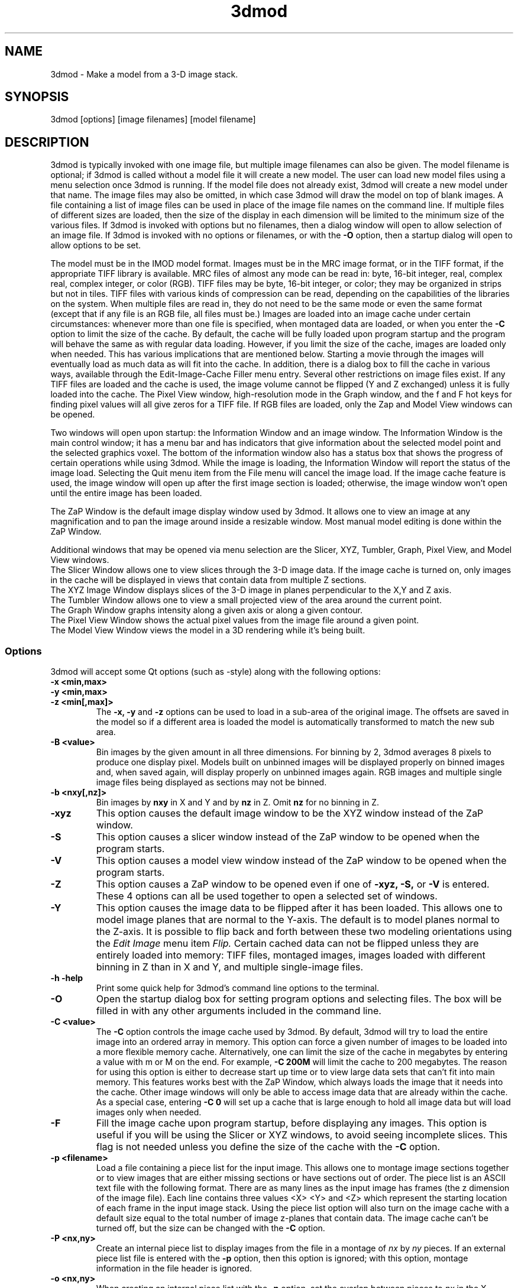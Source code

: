 .na
.nh
.TH 3dmod 1 3.0.7 BL3DEMC
.SH NAME
3dmod \- Make a model from a 3-D image stack.
.SH SYNOPSIS
3dmod [options] [image filenames]  [model filename]
.SH DESCRIPTION
.P
3dmod is typically invoked with one image file, but multiple image
filenames can also be given.
The model filename 
is optional; if 3dmod is called without a model file it will create 
a new model.  
The user can load new model files using a menu 
selection once 3dmod is running.  If the model file does not already
exist, 3dmod will create a new model under that name.  The image files
may also be omitted, in which case 3dmod will draw the model on top of
blank images.  A file containing a list of image files can be used in
place of the image file names on the command line.  If multiple
files of different sizes
are loaded, then the size of the display in each dimension will be
limited to the minimum size of the various files.
If 3dmod is invoked
with options but no filenames, then a dialog window will open to allow
selection of an image file.  If 3dmod is invoked with no options or
filenames, or with the 
.B -O
option, then a startup dialog will open to allow options to
be set.


The model must be in the IMOD model format.  Images must be in the MRC
image format, or in the TIFF format, if the appropriate TIFF library is
available.  MRC files of almost any mode can be read in: byte, 16-bit integer,
real, complex real, complex integer, or color (RGB).  TIFF files may be byte,
16-bit integer, or color; they may be organized in strips but not in tiles.
TIFF files with various kinds of compression can
be read, depending on the
capabilities of the libraries on the system.  When multiple files are read
in, they do not need to be the same mode or even the same format (except that
if any file is an RGB file, all files must be.)
Images are loaded
into an image cache under certain circumstances: whenever more than one
file is specified, when montaged data are loaded, or when you enter the
.B -C
option to limit the size of the cache.
By default, the cache will be fully loaded upon
program startup and the program will behave the same as with regular data
loading.  However, if you limit the size of the cache, images are loaded
only when needed.  This has various implications that are mentioned below.  
Starting a movie through the images will eventually load as much data as
will fit into the cache.  In addition, there is a dialog box to fill the
cache in various ways, available through the Edit-Image-Cache Filler menu
entry.  Several other restrictions on image files exist.
If any TIFF files are loaded and the cache is used,
the image volume cannot be flipped (Y and Z exchanged) unless it is fully
loaded into the cache.  The Pixel View
window, high-resolution mode in the Graph window, and the f and F hot keys
for finding pixel values will all give zeros for a TIFF file.  If RGB files are
loaded, only the Zap and Model View windows can be opened.

Two windows will open upon startup: the Information Window 
and an image window.
The Information Window is the main control window; it has
a menu bar and has indicators that give information about the selected
model point and the selected graphics voxel.  The bottom of the
information window also has a status box that shows the
progress of certain operations while using 3dmod. 
While the image is loading, the Information Window will report
the status of the image load.  Selecting the Quit menu item from
the File menu will cancel the image load.  If the image cache
feature is used, the image window will open up after the first
image section is loaded; otherwise, the image window won't open
until the entire image has been loaded.

The ZaP Window is the default image display window used by
3dmod.  It allows one to view an image at any magnification and
to pan the image around inside a resizable window. 
Most manual model editing is done within the ZaP Window.

Additional windows that may be
opened via menu selection are the Slicer, XYZ, Tumbler, 
Graph, Pixel View, and Model View windows.
   The Slicer Window allows one to view slices through the 3-D 
image data.  If the image cache is turned on, only images in
the cache will be displayed in views that contain data from 
multiple Z sections.
   The XYZ Image Window displays slices of the 3-D image in
planes perpendicular to the X,Y and Z axis.
   The Tumbler Window allows one to view a small projected view
of the area around the current point.
   The Graph Window graphs intensity along a given
axis or along a given contour.
   The Pixel View Window shows the actual pixel values from the
image file around a given point.
   The Model View Window views the model in a 3D rendering
while it's being built.

.SS Options
3dmod will accept some
Qt options (such as -style) along with the following options:
.TP
.B -x <min,max>
.PD 0
.TP
.B -y <min,max>
.TP
.B -z <min[,max]>
.PD
The 
.B -x, -y 
and 
.B -z 
options can be used to load in a sub-area
of the original image.  The offsets are saved in the model 
so if a different area is loaded the model is automatically
transformed to match the new sub area. 
.TP
.B -B <value>
Bin images by the given amount in all three dimensions.  For binning by 2,
3dmod averages 8 pixels to produce one display pixel.  Models built on
unbinned images will be
displayed properly on binned images and, when saved again, will display
properly on unbinned images again.  RGB images and multiple single image files
being displayed as sections may not be binned.
.TP
.B -b <nxy[,nz]>
Bin images by 
.B nxy
in X and Y and by
.B nz
in Z.  Omit 
.B nz
for no binning in Z.  
.TP
.B -xyz
This option causes the default image window to be the
XYZ window instead of the ZaP window.
.TP
.B -S
This option causes a slicer window
instead of the ZaP window to be opened when the program starts.
.TP
.B -V
This option causes a model view window
instead of the ZaP window to be opened when the program starts.
.TP
.B -Z
This option causes a ZaP window to be opened even if one of 
.B -xyz,
.B -S,
or
.B -V
is entered.  These 4 options can all be used together to open a selected
set of windows.
.TP
.B -Y
This option causes the image data to be flipped after it
has been loaded.  This allows one to model image planes
that are normal to the Y-axis.
The default is to model planes normal to the Z-axis.
It is possible to flip back and forth between these two modeling
orientations using the 
.I Edit Image 
menu item 
.I Flip.
Certain cached data can not be flipped unless they are entirely loaded into
memory: TIFF files, montaged images, images loaded with different binning
in Z than in X and Y, and multiple single-image files.
.TP
.B -h  -help
Print some quick help for 3dmod's command line options to 
the terminal.
.TP
.B -O
Open the startup dialog box for setting program options and selecting
files.  The box will be filled in with any other arguments included in the
command line.
.TP
.B -C <value>
The 
.B -C
option controls the image cache used by 3dmod. 
By default, 3dmod will try to load 
the entire image into an ordered array in memory.
This option
can force a given number of images to be loaded into a more flexible memory
cache.
Alternatively, one
can limit the size of the cache in megabytes by entering a value with m
or M on the end.  For example,
.B -C 200M
will limit the cache to 200 megabytes.  The reason
for using this option is either to decrease start up time or
to view large data sets that can't fit into main memory.
This features works best
with the ZaP Window, which always loads the image that it needs into the cache.
Other image windows
will only be able to access image data that are already within the cache.
As a special case, entering
.B -C 0
will set up a cache that is large enough to hold all image data but will
load images only when needed.
.TP
.B -F
Fill the image cache upon program startup, before displaying any images.  This
option is useful if you will be using the Slicer or XYZ windows, to avoid 
seeing incomplete slices.  This flag is not needed unless you define the size
of the cache with the
.B -C
option.
.TP
.B -p <filename>
Load a file containing a piece list for the input image.  
This allows one to montage image sections together or to view
images that are either missing sections or have sections out of order.
The piece list is an ASCII text file with the following format.
There are as many lines as
the input image has frames (the z dimension of the image file).
Each line contains three values
<X> <Y> and <Z> which represent the starting location of each frame
in the input image stack.
Using the piece list option will also turn on the image cache
with a default size equal to the total number of
image z-planes that contain data.  The image cache can't be turned off,
but the size can be changed with the
.B -C
option.
.TP
.B -P <nx,ny>
Create an internal piece list to display images from the file in a montage
of
.I nx
by
.I ny
pieces.  If an external piece list file is entered with the
.B -p
option, then this option is ignored; with this option, montage information 
in the
file header is ignored.
.TP
.B -o <nx,ny>
When creating an internal piece list with the
.B -p
option, set the overlap between pieces to
.I nx
in the X direction and
.I ny
in the Y direction.  Enter negative numbers to get space (gutters) between
the pieces.
.TP
.B -f
Load file as individual frames, overriding montage information in the image
file header.  It is possible for an image file to have piece coordinates stored
in its header rather than in a separate piece list file.  3dmod will 
automatically load such a file as a montage, so this option is available to
override this behavior and force loading as individual frames.
.TP
.B -m
This option overrides
the model transformation behavior and causes the model to
be loaded without any transformations.  This option is useful for loading
an existing model onto a data stack after it has been flipped in Y and Z or
after the pixel size or origin has been changed in the image file header.
.TP
.B -T
Load multiple single-image files as files at different times (the behavior
before IMOD 3.2.3).
By default, such files will now become multiple sections in Z instead.
.TP
.B -ci
Display images in color index mode using a color table, rather than in
24-bit color mode.  Color index mode only has 8 bits and works rather
poorly under Qt. 
.TP
.B -G
Display an RGB-mode MRC file in gray-scale rather than in color.  If the 
list of files being loaded includes a color TIFF file, all files will be 
displayed in color regardless of this option.
.TP
.B -s <min,max>
The 
.B -s
option will scale image intensities linearly so that the min and max values
will be displayed as black (0) and white (255) on the screen.  Without this
option, intensities are scaled between the minimum and maximum intensities in
the image file.  Images can be rescaled after 3dmod is running using the
.TP
.B -view   -modv
.br
Either option will run 3dmod in model view mode, the same as using the command
3dmodv to start the program.  Only 3dmodv(1) options are allowed in this case.
.TP
.B -W
Output the window ID of the 3dmod Information Window and do not put 3dmod
in the background automatically.
.TP
.B -D
Run in debug mode with diagnostic output and without becoming a background
process.

.SH User Interface Features
A large number of dialog boxes can be opened from the menus of the Information
Window and the Model View Window.  Nearly all of these are tool
windows that can be left open while doing other tasks in the program.
These tool windows pass hot keys on to image windows, so that one can
use hot keys to perform actions in an image window without having to make that
window have the keyboard focus.  Tool windows opened from the
Information Window menu will pass keystrokes on to the most recently
active image display window.  Tool windows opened from the Model View
Window menu (i.e., 3dmodv dialog boxes) will pass keystrokes on to the
Model View Window.

Preferences for some aspects of the appearance and behavior of 3dmod
can be set and saved between sessions of the program, using the
3dmod Preferences dialog box available through the Edit-Options menu
entry.  Among other features, the font size and type and the style of
the interface may be
changed, the size and color of marker points can be adjusted, and custom zoom
values can be defined.  On Unix systems, preferences are saved to the
file $HOME/.qt/3dmodrc.  Only those properties that the user has
changed are saved to and restored from this file, while properties
that have never been changed will be set to the current program defaults.

The 3dmod Preferences dialog also allows the function of the three
mouse buttons to be
remapped in any desired way.  Because of this flexibility, mouse
functions are described here and in the help windows of 3dmod in terms
of the first, second, and third buttons.  By default, these
correspond to the left, middle, and right buttons.

By default, the sliders in 3dmod are continuously active, or hot,
which means that the program will attempt to update the display as a
slider is dragged.  If the program can not keep up well enough, the
continuous update can be stopped by pressing the Ctrl key while
dragging the slider.  In the Preferences dialog, a different key can
be selected to control this behavior, and the behavior can be inverted
so that sliders are hot only when the control key is pressed.

Nearly all controls in 3dmod have tooltips that will appear when the
mouse pointer is left over a control for about half a second.  These
tooltips can be disabled in the Preferences dialog.

The Escape key can be used to close all windows except the Information
Window, or the 3dmodv window when running 3dmodv.

.SH Information Window
The Information Window is 3dmod's main control window and it is
open at all times while 3dmod is running.  All other windows can
be opened and closed without restarting 3dmod.
.TP
.I Window Control Buttons
The toolbutton with the pushpin can be used to keep the Information Window on 
top of all other windows, including windows from other programs.  The
toolbutton with two up arrows can be used to raise all of the windows
of the current 3dmod above windows from other programs.
.TP 
.I The Model Selection Display Controls.
The current 
.I Object, Contour
and
.I Point
are displayed and can be changed using the arrow buttons or by typing
numbers into the text boxes.
Models are a collection of objects, and each object has
its own display color, drawing style and list of contours.  
Each contour in turn contains a list of points.
When drawing the current contour the beginning point is green,
the end point is red and the current point is yellow.
One can also move between the current Object, Contour and Point
using hot keys.
.br
.B p/o
\- Go to the next/previous Object.
.br
.B C/c
\- Go to the next/previous Contour.
.br
.B ]/[
\- Go to the next/previous Point.
.TP
.I The Show point Checkbox
This checkbox controls whether the new current model point will be
displayed in image windows when the object, contour, or point is
changed using the spin boxes just described.  By default, image
windows will show the current model point, changing section if
necessary.  Turn off this checkbox to prevent this action.
.TP
.I The Image Position Display Controls.
The current image size and position is displayed, and the current
image point can be
changed using the arrow buttons or the text boxes.
The arrow keys on the keyboard
can also be used to move the current image point. The current
Z coordinate can be moved with the
.B Page Up 
and
.B Page Down
keys.
.TP
.I Image level Sliders.
The Black and White sliders can be used to adjust the contrast
and brightness of the input image for all the image windows.
A linear intensity ramp is made from the black level to the
white level.  The Function keys also can be used to control the
image level, with changes having a default step size of 3.
.nf
F1, F2  Controls the Black slider level.
F3, F4  Controls the White slider level.
F5, F6  Controls the image contrast by moving the 
          Black and White sliders either apart or closer.
F7, F8  Controls the image brightness by moving the
          Black and White sliders in tandem.
F9      Select Color map ramp # 1.
F10     Cycle through Color map ramps, 1 - 2 - 3 - 4 - 1.
F11     Toggle the reversed colormap.
F12     Toggle False Color.
A       Autocontrast (see
.I Auto Button
below.)
.fi
.TP
.I The Float Checkbox.
When this box is checked, 3dmod will attempt to maintain comparable image
contrast when going from one section to the next.  It automatically adjusts
the sliders when one changes sections, based on the mean and
standard deviation of image intensity in the sections.
.TP
.I The Auto Button
This button is for setting contrast automatically.  When you press it,
the program will attempt to adjust the black and white sliders so that the
displayed image has a defined mean and standard deviation.  The settings
for the target mean and standard deviation can be changed in the
3dmod Preferences dialog box, available from the Edit-Options menu entry.
Increase the target mean to make images brighter when you press the button,
or reduce the standard deviation to make images have less contrast.
.TP
.I The Subarea Checkbox
When this box is checked, both the float operation when
going between sections and the autocontrast operation
will be based only on the image area displayed in the most recently 
active Zap window.  
If there is a rubberband in the active Zap window, the area inside the 
rubberband is used instead.
When this box is not checked, these operations are based on the entire 
section.

.TP
.I The Mode Toggle Buttons.
One can toggle between 
.I Movie mode
and
.I Model mode.
The model can't be edited with keys and mouse buttons while in movie mode.
When 3dmod first opens a new model it switches to movie mode.  
.TP
.I The Menu bar
Menus for 3dmod are selected by holding down the left mouse 
button while inside the information window.  Some menus have
keyboard shortcuts (hot keys, shown in parentheses).  
Menu entries with ... open a
dialog box, control window, or display window.
.nf

.I File Menu
New Model         Create a new model.
Open Model...     Load a model from disk.
Save Model        Save model.  (s)
Save Model as...  Save model with new name.
Write Model as    Write model as Imod, wimp, NFF or Synu files.
Memory to TIFF... Write the whole section of a raw color image
                    stored inside 3dmod to a TIFF file, in order
                    to turn a montaged image bigger than the
                    screen into a single large image.
Quit              Quit 3dmod.

.I Edit Menu
Model
   Header...   Set the model's Z-Scale for viewing, its pixel 
                  size, resolution (spacing between points during
                  contour drawing), and whether the model is drawn
                  or not. 
   Offsets...  Offset the model data in X, Y and Z.
   Clean       Delete all objects that contain no points (i.e., 
                  that have no contours, or only contours with no 
                  points).

Object
   New        Create a new object.  Opens Object Type dialog box.
   Delete     Delete current object.
   Type...    Edit Object type.
   Color...   Open requester for changing object color.
   Move...    Move all contours from current object to another
                 object.
   Info       Calculate volume and surface area of current object.
   Clean      Delete empty contours in the current object.
   Break by Z Break every contour in the object at every change in
                 Z, creating as many contours as necessary so that 
                 each lies in a single Z plane.  The program will
                 ask you to confirm the operation.

Surface
   New       Create a new contour with a new surface number.  (N)
   Go To...  Select a different surface with a slider in the
                Contour Type window.
   Move...   Move contours in a surface to a different object or 
                a different surface using the Contour Move window.
   Delete    Delete the current surface, i.e. all contours with the
                same surface number as current contour.

Contour
   New        Create a new contour.  (n)
   Delete     Deletes the current contour.  (D)
   Move...    Move current contour to a different object or
                surface.
   Copy...    Copy contours to a different object, Z-level, or
                 time.
   Sort       Sort contours in the object by their Z values and by 
                 their time values.
   Break...   Break contour into two contours.  Closed contours
                 can have two break points.
   Join...    Join two contours together.  Closed contours will be 
                 joined at the nearest point; open contours will
                 be joined such that the joined contour will have
                 points up to the first selected point from the
                 first contour and from the second selected point
                 to the last point from the second contour.
   Break by Z Break a closed contour at every change in Z,
                 creating as many contours as necessary so that 
                 each lies in a single Z plane.
   Fill In Z  For an open contour that traverses through Z, add
                 points by interpolation to fill in any gaps where
                 the contour skips one or more sections.
   Loopback   Add points to the end of a contour so that it loops
                 back from its current end to its start along the 
                 same path.  Such a contour can be used to make a
                 complex cap over an elongated, oddly shaped
                 contour.
   Invert     Invert the order of points in the current contour.
   Info       Print area and/or length of contour.
   Auto...    Make new contours using threshold.
   Type...    Edit contour internal data, such as
                 surface #, time index and labels.

Point
   Delete        Delete Current point.  (Delete)
   Size...       Set size of individual points.
   Distance      Show distance between current and last model
                    points.
   Value         Show current voxel value from image file.
   Sort by Z     Sort points in a contour by Z value.
   Sort by dist  Sort points in a contour by interpoint distance.

Image
   Flip            Exchange Y and Z dimensions of the image data.
   Process...      Process images by filtering.
   Reload...       Open the image scale reload requester.
   Fill Cache      Fill the cache if there is one.
   Cache Filler... Open a dialog box to control cache filling and
                      select autofilling.

Movies...    Open window to control movie limits in X, Y, Z and
                 time.

.I Image Menu
   ZaP         Open a ZaP window.  (Z)
   XYZ         Open the XYZ window.
   Slicer      Open an image Slicer window.  (\\)
   Model View  Open a 3dmod model view window.  (v)
   Pixel View  Open window displaying pixel values.
   Graph       Open an image Graph window.  (G)
   Tumbler     Open a 3-D Tumbler window.

.I Special menu
.fi
This menu provides access to plugins found by 3dmod when it starts, as well
as internal modules that provide special fatures.  The latter
include the Bead Fixer
to assist with correcting models of fiducial markers for aligning tilt series,
and the Line Tracker, which performs semi-automated modeling of linear
features such as membranes.

.I Help Menu 
.br
This menu provides help for controls used in 3dmod.  
Topics include 
.I Man Page, Menus, 
and 
.I Hot Keys.

.SH ZaP Window
The ZaP window allows one to zoom and pan inside of
a model window that shows image sections perpendicular to the
Z-axis.  Multiple ZaP windows can be opened.
.P
To Zoom press the - and = keys.
To pan, press the first mouse button and drag the mouse.  Alternatively, use
the keyboard arrow keys: the ones on the numeric keypad in movie mode,
or the set of
4 arrow keys in model mode.

There is a toolbar at the top of the ZaP window that
controls additional behavior.  Press the help button on the
toolbar for help.  The toolbar may be detached from the window to get
the maximum vertical extent of window area.

The mouse buttons are assigned different functions in movie 
and model modes.  The keyboard 
.B m 
key toggles between movie and model modes.  
Other sub modes can further change the mouse controls.
.TP
First mouse button
One can drag the image in the ZaP Window by moving the mouse
while holding down the first mouse button.  If the rubber band is on and the
button is held down while the pointer is near the band, one can drag a
corner or edge of the band to adjust its size.
When the button is clicked in movie mode, the current image position is
selected.  In model mode, the nearest modeling point is 
selected and highlighted with a yellow circle.  If no points
are in proximity to the cursor, then no
model point is selected and just the current image point is set.
If the Ctrl key is held down in model mode, this button can be used to select
multiple contours, which will be highlighted with a distinct line thickness.
Clicking again on a selected contour deselects it, and clicking without the 
Ctrl key cancels the multiple selection.
.TP
Second mouse button
In movie mode, this button starts the movie through sections in the
forward direction.
In model mode, this button creates a point after the current model
point (or before, if the modeling direction is set with 
.B i
or the toolbar button.)
Holding down the second mouse button will
create additional points as the mouse moves.
If the rubber band is on and the button is held down while the pointer is near
the band, one can drag the whole band to a new position.
If the Ctrl key is held down, the current contour will be shifted as a whole,
to move the current point to the mouse position.
.TP
Third mouse button
In movie mode, the this button starts the movie through sections in the
reverse direction.
In model mode, the selected point is modified to be at the current
location.
Holding down the third mouse button will cause 
additional points to be moved, until the end of the contour is reached.
If the Ctrl key is held down, then this mouse button can be used to delete
points under the cursor.  Clicking the button will delete the point(s) at
the current mouse position; holding the button down and moving the mouse will
delete all of the points that the cursor sweeps over inthe current contour.

.TP
Keyboard Controls
Most controls that edit models are disabled in movie mode.  Keypad
keys work regardless of whether NumLock is on.
.nf    

        Modeling and display control keys
        ---------------------------------
o  -  Go to previous object
p  -  Go to next object
]  -  Go to previous point
[  -  Go to next point
C  -  Go to next contour
c  -  Go to previous contour
5  -  Go to previous contour in current surface
6  -  Go to next contour in current surface
7  -  Go to previous surface in current object
8  -  Go to next surface in current object
e  -  Unselect current point
E  -  Unselect current contour
{  -  Go to first point in contour
}  -  Go to last point in contour
n  -  Create a new contour
N  -  Create a new contour with a new surface number
0  -  Create a new object
Delete - Delete current model point
D  -  Delete current contour
M  -  Move contour to selected object
b  -  Build a contour while in auto contour mode
m  -  Toggle model edit mode and movie mode
t  -  Toggle model drawing on/off
T  -  Toggle point cursor on/off
g  -  Toggle previous contour ghost draw mode
s  -  Save Model File
f  -  Print current pixel value in information window
F  -  Find the maximum pixel within 10 pixels and report its value
,  -  Decrease movie speed
.  -  Increase movie speed
-  -  Decrease Zoom
=  -  Increase Zoom
3  -  Start or stop a movie through time in the forward direction
4  -  Start or stop a movie through time in the backward direction

        Other keys active in the ZaP window only
        ----------------------------------------
S  -  Snapshot image in window to RGB file
Ctrl-S - Snapshot image in window to TIFF file
Ctrl-A - Select all contours in current object on section or 
           within the rubberband
i  -  Toggle the modeling direction
Z  -  Toggle auto section advance on and off
B  -  Toggle rubber band on and off
I  -  Print information about window, image size, and offsets,
         also bring the Information Window to the front
R  -  Resize window to size of image or rubber band
Keypad Ins - Add point(s) in model mode, like second mouse button
Esc - Close ZaP window

        Keys to control position or move current viewing point
        ------------------------------------------------------
Page Up       -  Increase Z
Page Down     -  Decrease Z
Up Arrow      -  Increase Y
Down Arrow    -  Decrease Y
Right Arrow   -  Increase X
Left Arrow    -  Decrease X
End           -  Go to Z = 1
Home          -  Go to Z = max
Insert        -  Go to middle Z of stack
1,2           -  Previous,Next Time Index

Keypad Arrows -  Move current model point in model mode,
              -  Pan in ZaP window in movie mode. 
Arrows        -  Pan in ZaP window in model mode

        Window control keys
        -----------------------------------------
\\  -  Open Slicer Window
v  -  Open Model View Window
G  -  Open Graph window
z  -  Open ZaP window
.fi

.SH Slicer Window
Multiple Slicer Windows can be opened.  Each Slicer Window
shows a different slice through a 3-D volume.  The Slicer window has
two movable toolbars.  The large toolbar contains three sliders that
are used to select the orientation of the slice by setting the angles of
rotation of the data volume around the X, Y and Z axes.
A small
display next to the sliders gives a visual cue to the slice
location.  This toolbar also has two spin boxes, one to select the
thickness of the slice being displayed, the other to select the
thickness of model that will be projected onto the slice.

The narrow toolbar at the top of the Slicer has the following buttons, from
left to right.
   The Up and Down arrows adjust the magnification in the
slicer display window.
   The text box shows the zoom and allows one to type in an arbitrary
zoom factor.
   The checkerboard button toggles between nearest neighbor
and slower, cubic interpolation.
   The Lock button will keep the Slicer from changing its
current position when locked.
   The Show Slice button will draw where the slice
intersects the X- Y- and Z-planes in the XYZ window, and the Z-plane in the
ZaP window.  
   The Z-Scale control determines whether the model's Z-scale will be
applied to stretch the volume in the Z dimension and compensate for thinning.
   The Help button opens up on-line help.

One can model in the Slicer Window, using the first mouse
button to select the current point, the second mouse button
to insert a point after the current point, or the third button to modify the
current point.  In movie mode, the first button selects the current point, and
the second or third buttons start movies forward or backward through the data,
in a direction perpendicular to the slice.

.TP
.I Hot Keys in the Slicer
.nf
-/=  -  Decrease/Increase zoom
_/+  -  Decrease/Increase displayed image thickness
9/0  -  Decrease/Increase displayed model thickness
s    -  Show slice in ZaP and XYZ windows
S    -  Snapshot to RGB file
Ctrl-S - Snapshot to TIFF file
x/y/z  - Align current and last model points along X, Y or Z axis
X/Y/Z  - Align first and last points of current contour along
            X, Y or Z axis

Numeric Keypad:
4/6  -  (Left/Right) Decrease/Increase last adjusted angle by 0.1
2/8  -  (Down/Up) Decrease/Increase last adjusted angle by 0.5
1/3  -  (End/PgDn) Decrease/Increase last adjusted angle by 15.0
0    -  (Insert) Set last adjusted angle to 0
.fi

.SH XYZ Window
The XYZ window displays three slices: through an XY plane in the lower
left, through a YZ plane in the lower right, and through an XZ plane in
the upper left.  The intersection of the model with these planes will
be drawn.  Marker lines and crosses indicate the position of the
current point and of the slices within the volume.  Like the ZaP window,
the XYZ window can be resized, and the image can be zoomed with hot
keys and panned with the left mouse button.  Basic modeling capability
is available in the XY plane.  One can movie through one or more of the planes 
simultaneously.  
In addition, the marker lines have handles that can be dragged with the
mouse to riffle through images in a plane.  Each marker
line's color matches the color of the border around the plane that is
controlled by its handle.
.P
.TP
.I Hot Keys in the XYZ Window
.nf
-/=  -  Decrease/Increase zoom
r    -  Toggle between low and high resolution display modes
P    -  Toggle on or off showing a projection of the current 
          contour in the XZ and YZ planes, and of a current 
          contour that is open in the XY plane
S    -  Snapshot to RGB file
Ctrl-S - Snapshot to TIFF file
.fi
.TP
.I Mouse Buttons in the XYZ Window
 Actions in Movie Mode:
    Clicking the first mouse button will select the current
point.  In one of the three image planes, this will generally change the
coordinates displayed in the other two planes.  Clicking in the horizontal
gutter region occupied by the X marker line will change the current X
coordinate and the plane displayed in the YZ panel.  Clicking in the
vertical gutter region will select a new Y coordinate and XZ plane.  Clicking
in the upper right region will select a new Z coordinate and XY plane, as
indicated by the crossed marker lines.
    Dragging with the first mouse button depressed will either pan the image
within the window or riffle through one of the planes, depending on where
the mouse is when the button is first pressed.  If it is in one of the
image panels, dragging will pan the image (provided it is larger than the 
window.)
In the horizontal or vertical gutter regions, dragging will riffle through
YZ or XZ planes, respectively.  In the upper right region, dragging will
change the XY plane; this is most effective if one grabs the handle
there and moves diagonally.
    Clicking the second mouse button in one of the image panels will start
or stop a movie in the forward direction in that panel.
    Clicking the third mouse button in one of the image panels will start
or stop a movie in the backward direction in that panel.

 Actions in Model Mode:
    Clicking the first mouse button near a model point in the XY plane will
select that point as the current model point.  Clicking anywhere else will
cause the same result as in movie mode.
    Dragging with the first mouse button is the same as in movie mode.
    Clicking with the second mouse button in the XY plane will add a point 
to the current contour and has no effect elsewhere.
    Dragging with the second mouse button depressed will add a series of
points to the current contour.
    Clicking with the right mouse button in the XY plane will move the
current model point to that location.

.SH Tumbler Window
The Tumbler Window is opened by selecting the Tumbler item
from the Image menu.  A projection of a volume around the current point
will be shown in the Tumbler Window.  Various toolbar controls allow you to
change the size of the volume and the zoom, lock the position, select a
high-resolution display, or set thresholds for truncating pixels as black
or white.  The image display in the model view window, accessed from the
Edit-Image menu entry of that window, will give a faster and better display 
for most pruposes, but the tumbler display will be a more accurate projection,
especially in high-resolution mode.  The hot keys in the tumbler window are:
.nf
Keypad up and down arrow keys tumble the volume around the X axis.
Keypad left and right arrow keys tumble the volume around the Y axis.
Keypad PgUp and PgDn keys tumble the volume around the Z axis.
-/=     Decrease/Increase the zoom
F5/F6   Decrease/Increase black threshold level
F7/F8   Decrease/Increase white threshold level
b       Toggle the bounding box on or off
,/.     Decrease/Increase angular increment when rotating
S    -  Snapshot to RGB file
Ctrl-S - Snapshot to TIFF file
.fi
.SH Graph Window
This window graphs image intensity along the image 
X-axis, Y-axis, Z-axis or along the current contour.
A histogram of image intensities can also be graphed.
The type of graph can be chosen by using the option menu
located in the toolbar.
The [+] and [-] buttons in the toolbar adjust the zoom
in the drawing area.
The [LOCK] button stops the window from tracking the current point.
The [RESOLUTION] button toggles between taking data from the
image buffer and taking data from the file.

.SH Model View Window
This window shows the model in 3D, continually updated as the model is
edited.  The window behaves the same as when it is started with the
3dmodv command, except that some menu items are unavailable.
See the manual page for 3dmodv(1).

.SH SURFACES, OPEN CONTOURS, LABELS, AND POINT SIZES
Several features can be controlled from the Surf/Cont/Point window.  One is
the surface, which is an optional level of organization between contours and
objects.  With surfaces, one can keep track of, navigate between, and
manipulate groups of contours without having to use a separate object for each
group.  Each contour in an object has a surface number, which is 0 if surfaces
are never employed.  To start a new surface, use 
.B N
or the New Surf button 
in the Surface section of the window to obtain a new, empty contour
with the new surface number.  
Thereafter, each new contour will have the same
surface number as the previous contour being modeled, until a new surface is
started again.  The Surface section of this window has controls for moving 
within and
between surfaces and for visualizing contours of the current surface, using
the Ghost button.  The
Contour Move window has options for moving contours from one surface to
another or for moving an entire surface to a new object.

The Contour section of the Surf/Cont/Point window has radio buttons for
defining individual contours as
open in an object defined as having closed contours.  This is useful for
displaying a partially cut edge of an object.  See imodmesh(1) for more
details.

This part of the window also has a text box for displaying and editing the
time index of
the current contour.  If you have loaded multiple image files and want to
model contours at specific times (i.e., displayed only on images from a 
specific file), you must first activate time editing with a button in
the Edit-Object-Type window.  Once this feature is selected,
newly created contours will be assigned to the currently displayed time.

The Point section of the Surf/Cont/Point window has a text box and slider for
assigning a size value to an individual point.  Any point with an individual
size will be displayed as a sphere, just like points in scattered point
contours.

The  window also has text boxes in which one can enter labels
for individual contours and points.  

The Section Ghost section of the Surf/Cont/Point 
window has controls 
to enable the display of ghost
contours from adjacent sections, which is also toggled by the g hot key.
Ghosts can be displayed from above or below the current section, and 
from variable numbers of sections away.  There are also options to control
whether the ghost contours are lighter or darker in color, and to show ghosts
from all objects rather than just from the current object.

.SH AUTOSAVE AND BACKUP FILES
The program will back up the current model to the file 
model_file_name#autosave# every few minutes.  If no model file has been
saved yet, the name of the autosave file is just #autosave#.  The
autosave file is
eliminated whenever the model is saved, and when the program exits normally.
The first time that you save a model file,
the existing model file will be renamed to model_file_name~, and any existing
file by that name will be deleted.  This backup file will not be overwritten
each time that you save thereafter, so that it will preserve the state of the
model when 3dmod was started.

Automatic saves can be controlled or disabled by using the 3dmod
Preferences dialog or by setting environment variables (obsolete).
The Preferences dialog has a checkbox to enable autosaving, a spin box
to set the number of minutes between automatic saves, and a text box
to specify a directory in which the autosave file will be written.
Thus, one can specify a directory on a local disk (e.g., /usr/tmp) and
avoid the long delays required to write a large model to a disk over
the network.  Formerly, these features were controlled by the
IMOD_AUTOSAVE environment variable, which specified the minutes
between autosaves or 0 to disable autosaving, and by the
IMOD_AUTOSAVE_DIR variable.  If these variables are defined, the
Preferences dialog will initially show their values; but once the user
has changed these settings through the Preferences dialog, the
environment variables will be ignored.

.SH IMAGE LIST FILES
An image list file can be entered instead of an image file on the 3dmod
command line.  This ASCII file can specify a series
of image files that represent different times, so that one can step through
time as well as X, Y, and Z.  An image list file can also be used to
specify both an image file and a piece list with a single file.  In either
case, the cache is turned on.
Lines beginning with # are treated as comments and ignored.

The format of the file is:

.nf
IMOD image list               [must be the first line of the file]
VERSION 0   or   VERSION 1    [must appear somewhere in file]
.fi

To specify a series of files at different times, include a series of
entries of the form (the second entries for time labels are optional,
and default label if it is omitted is the image filename):

.nf
IMAGE image_filename
TIME time_label               [The label can be any desired text]
.fi

If the first file 
might not exist, precede the list of images with a line:
.br
.nf
SIZE nx,ny,nz                 [nx,ny,nz are the image dimensions 
                               to be assumed for the first file]
.fi

To specify an image file and piece coordinates, include the following:

.nf
IMAGE image_filename
XYZ                           [on a line by itself]
x  y  z                       [piece coordinates, one line per section]
 . . .
.fi

To load files that are located in another directory, include the following
before the IMAGE lines for the respective files.  This entry can occur more
than once.
.nf
IMGDIR path_to_image_directory
.fi

.SH PLUGIN ENVIRONMENT
3dmod will load special plugin libraries that are in the
directory pointed to by the IMOD_PLUGIN_DIR environment 
variable.  The directories /usr/IMOD/plugins, /usr/local/IMOD/plugins,
and /usr/freeware/lib/imodplugs/ are loaded by default if they
exist.  To write your own plugins, look for the IMOD
software development kit on the IMOD home page at 
http://bio3d.colorado.edu/imod.  (Not yet available for the Qt version.)

.SH AUTHORS
.nf
Jim Kremer
David Mastronarde
.SH SEE ALSO
.nf
Viewing programs  3dmodv, midas
Model conversion  imod2nff, imod2synu
Image conversion  tomrc, frommrc (convert to/from sgi images)
                  tif2mrc, raw2mrc, dm2mrc.
.if
.SH BUGS
Please email all bug reports to mast@colorado.edu.
